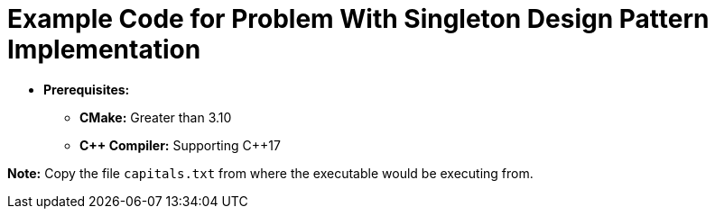 = Example Code for Problem With Singleton Design Pattern Implementation

* **Prerequisites:**
** **CMake:** Greater than 3.10
** **C\++ Compiler:** Supporting C++17

**Note:** Copy the file `capitals.txt` from where the executable would be executing from.